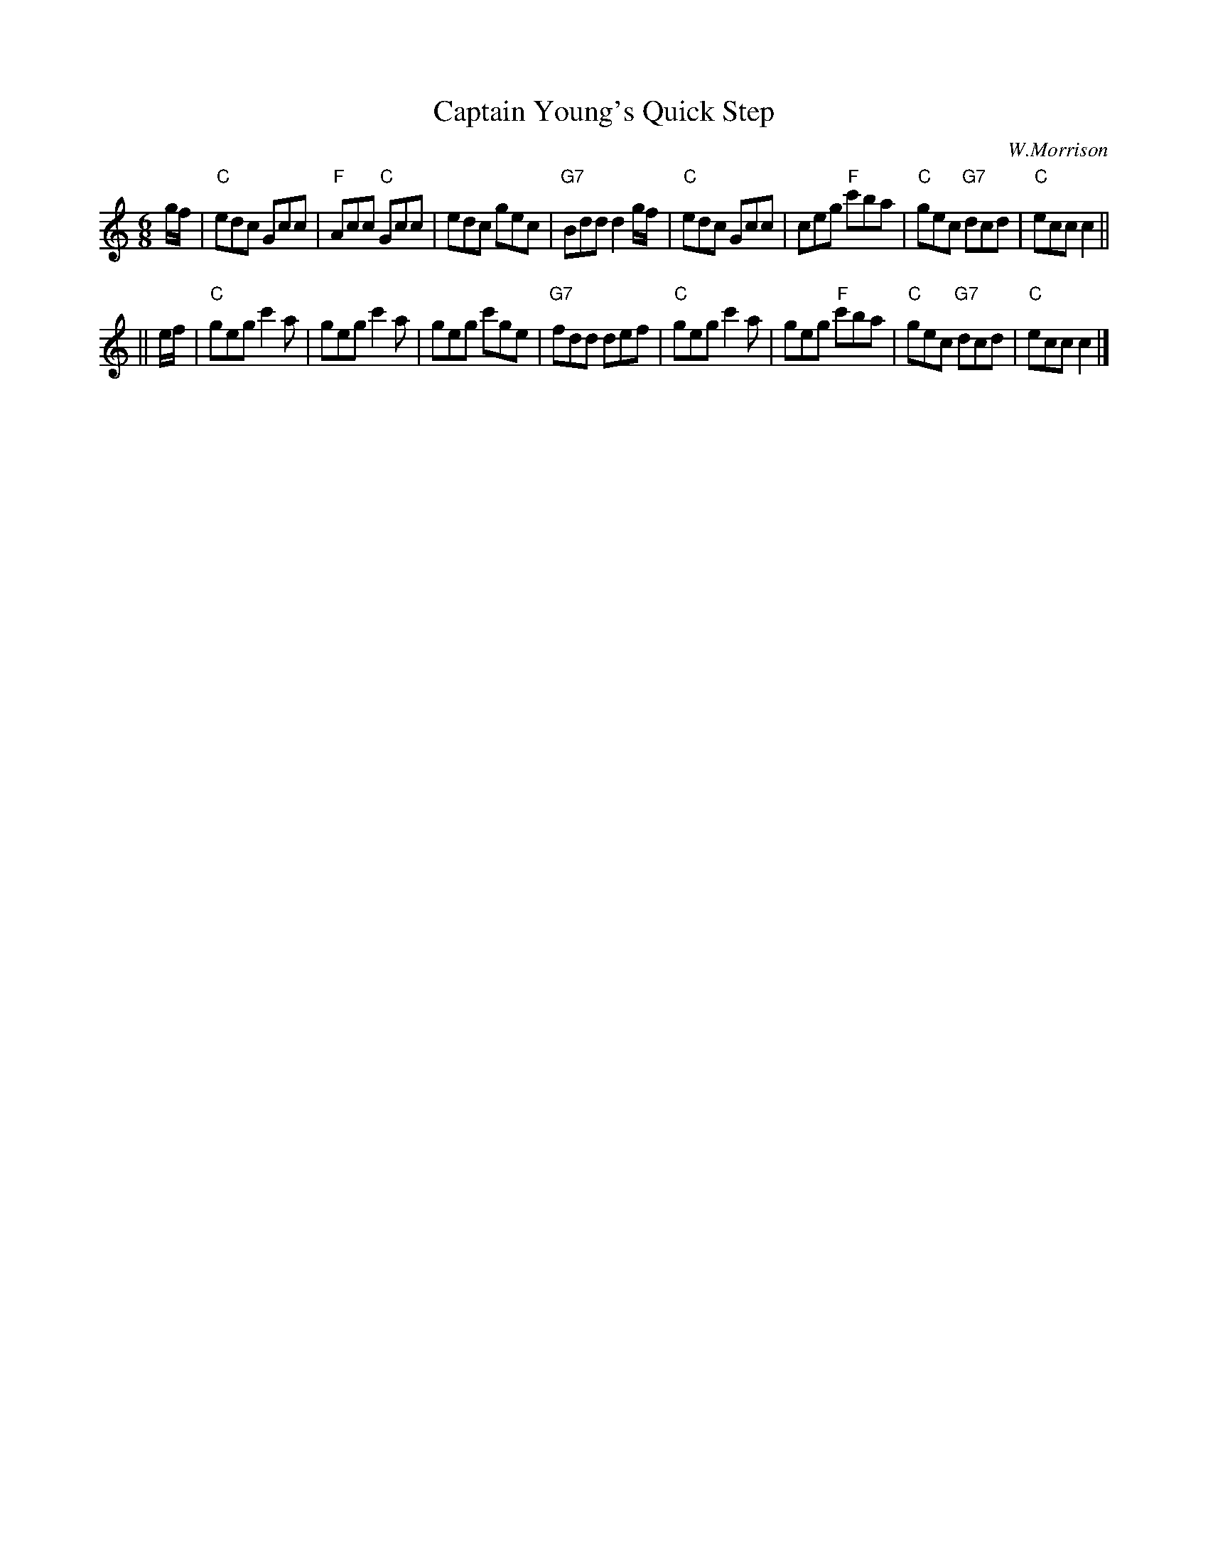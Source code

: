 X:19102
T: Captain Young's Quick Step
C: W.Morrison
R: jig
Z: 1997 by John Chambers <jc:trillian.mit.edu>
B: RSCDS 19-10(II)
M: 6/8
L: 1/8
%--------------------
K: C
g/f/ \
| "C"edc Gcc | "F"Acc "C"Gcc | edc gec | "G7"Bdd d2g/f/ \
| "C"edc Gcc | ceg "F"c'ba | "C"gec "G7"dcd | "C"ecc c2 ||
|| e/f/ \
| "C"geg c'2a | geg c'2a | geg c'ge | "G7"fdd def \
| "C"geg c'2a | geg "F"c'ba | "C"gec "G7"dcd | "C"ecc c2 |]
